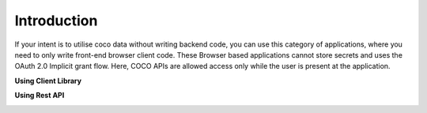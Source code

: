 .. _introduction_to_single_page_apps:

Introduction
============

If your intent is to utilise coco data without writing backend code,
you can use this category of applications, where you need to only write
front-end browser client code. These Browser based applications cannot
store secrets and uses the OAuth 2.0 Implicit grant flow. Here,
COCO APIs are allowed access only while the user is present at the application.

**Using Client Library**

.. image:: ../../../../_static/SPAAppLoginFlow-UsingClientLibrary.png
   :align: center

**Using Rest API**

.. image:: ../../../../_static/SPAAppLoginFlow-REST-API.png

.. sectionauthor:: Narendra
